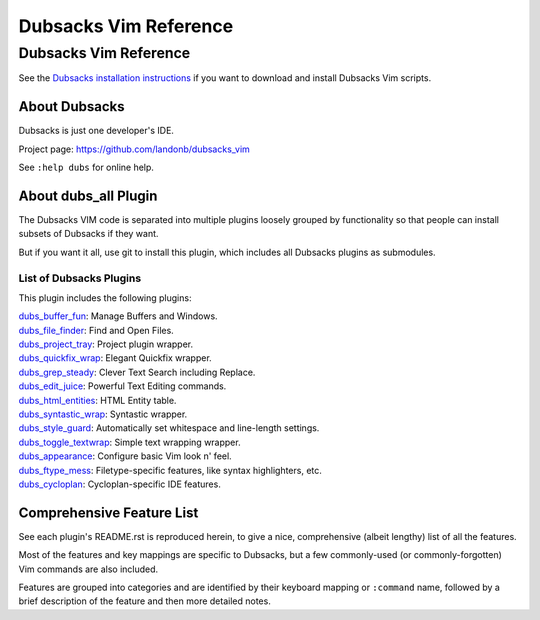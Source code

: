 **********************
Dubsacks Vim Reference
**********************

Dubsacks Vim Reference
======================

See the
`Dubsacks installation instructions <README.rst#Installation>`__
if you want to download and install Dubsacks Vim scripts.

About Dubsacks
--------------

Dubsacks is just one developer's IDE.

Project page: https://github.com/landonb/dubsacks_vim

See ``:help dubs`` for online help.

About dubs_all Plugin
---------------------

The Dubsacks VIM code is separated into multiple plugins
loosely grouped by functionality so that people can install
subsets of Dubsacks if they want.

But if you want it all, use git to install this plugin,
which includes all Dubsacks plugins as submodules.

List of Dubsacks Plugins
^^^^^^^^^^^^^^^^^^^^^^^^

This plugin includes the following plugins:

| `dubs_buffer_fun <https://github.com/landonb/dubs_buffer_fun>`__: Manage Buffers and Windows.
| `dubs_file_finder <https://github.com/landonb/dubs_file_finder>`__: Find and Open Files.
| `dubs_project_tray <https://github.com/landonb/dubs_project_tray>`__: Project plugin wrapper.
| `dubs_quickfix_wrap <https://github.com/landonb/dubs_quickfix_wrap>`__: Elegant Quickfix wrapper.
| `dubs_grep_steady <https://github.com/landonb/dubs_grep_steady>`__: Clever Text Search including Replace.
| `dubs_edit_juice <https://github.com/landonb/dubs_edit_juice>`__: Powerful Text Editing commands.
| `dubs_html_entities <https://github.com/landonb/dubs_html_entities>`__: HTML Entity table.
| `dubs_syntastic_wrap <https://github.com/landonb/dubs_syntastic_wrap>`__: Syntastic wrapper.
| `dubs_style_guard <https://github.com/landonb/dubs_style_guard>`__: Automatically set whitespace and line-length settings.
| `dubs_toggle_textwrap <https://github.com/landonb/dubs_toggle_textwrap>`__: Simple text wrapping wrapper.
| `dubs_appearance <https://github.com/landonb/dubs_appearance>`__: Configure basic Vim look n' feel.
| `dubs_ftype_mess <https://github.com/landonb/dubs_ftype_mess>`__: Filetype-specific features, like syntax highlighters, etc.
| `dubs_cycloplan <https://github.com/landonb/dubs_cycloplan>`__: Cycloplan-specific IDE features.

Comprehensive Feature List
--------------------------

See each plugin's README.rst is reproduced herein, to give a nice,
comprehensive (albeit lengthy) list of all the features.

Most of the features and key mappings are specific to Dubsacks,
but a few commonly-used (or commonly-forgotten) Vim commands are
also included.

Features are grouped into categories and are identified by
their keyboard mapping or ``:command`` name, followed by a
brief description of the feature and then more detailed notes.

.. NOTE: For security reasons, the include directive does not work on github.
..       As such, this following will not work...
..
.. .. include:: https://github.com/landonb/dubs_buffer_fun/README.rst
.. .. include:: https://github.com/landonb/dubs_file_finder/README.rst
.. .. include:: https://github.com/landonb/dubs_project_tray/README.rst
.. .. include:: https://github.com/landonb/dubs_quickfix_wrap/README.rst
.. .. include:: https://github.com/landonb/dubs_grep_steady/README.rst
.. .. include:: https://github.com/landonb/dubs_edit_juice/README.rst
.. .. include:: https://github.com/landonb/dubs_html_entities/README.rst
.. .. include:: https://github.com/landonb/dubs_syntastic_wrap/README.rst
.. .. include:: https://github.com/landonb/dubs_style_guard/README.rst
.. .. include:: https://github.com/landonb/dubs_toggle_textwrap/README.rst
.. .. include:: https://github.com/landonb/dubs_appearance/README.rst
.. .. include:: https://github.com/landonb/dubs_ftype_mess/README.rst
.. .. include:: https://github.com/landonb/dubs_cycloplan/README.rst
..
.. and instead we'll assemble this file from a script, readme-using.make.sh.

